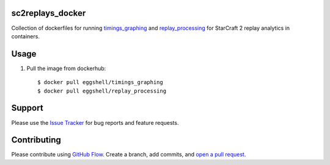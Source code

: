 =================
sc2replays_docker
=================

Collection of dockerfiles for running `timings_graphing <https://github.com/nibalizer/timings_graphing>`_ and `replay_processing <https://github.com/nibalizer/replay_processing>`_ for StarCraft 2 replay analytics in containers.

=====
Usage
=====

1. Pull the image from dockerhub::

    $ docker pull eggshell/timings_graphing
    $ docker pull eggshell/replay_processing

=======
Support
=======

Please use the `Issue Tracker <https://github.com/eggshell/sc2replays_docker/issues>`_
for bug reports and feature requests.

============
Contributing
============

Please contribute using `GitHub Flow <https://guides.github.com/introduction/flow/>`_.
Create a branch, add commits,
and `open a pull request <https://github.com/eggshell/sc2replays_docker/compare/>`_.

